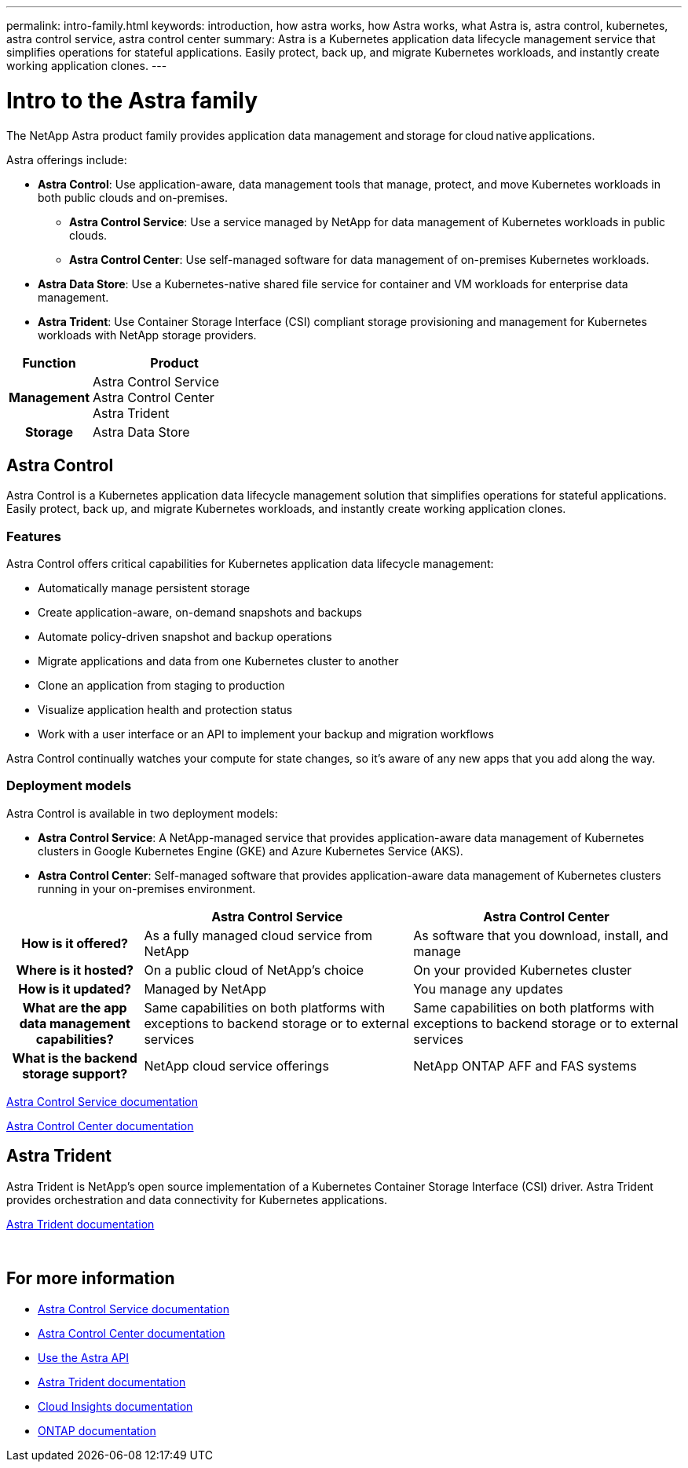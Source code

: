 ---
permalink: intro-family.html
keywords: introduction, how astra works, how Astra works, what Astra is, astra control, kubernetes, astra control service, astra control center
summary: Astra is a Kubernetes application data lifecycle management service that simplifies operations for stateful applications. Easily protect, back up, and migrate Kubernetes workloads, and instantly create working application clones.
---

= Intro to the Astra family
:hardbreaks:
:icons: font
:imagesdir: ./media/

The NetApp Astra product family provides application data management and storage  for cloud native applications. 

Astra offerings include:

* *Astra Control*: Use application-aware, data management tools that manage, protect, and move Kubernetes workloads in both public clouds and on-premises.​
** *Astra Control Service*: Use a service managed by NetApp for data management of Kubernetes workloads in public clouds.
** *Astra Control Center*: Use self-managed software for data management of on-premises Kubernetes workloads.
* *Astra Data Store*: Use a Kubernetes-native shared file service for container and VM workloads for enterprise data management.
* *Astra Trident*: Use Container Storage Interface (CSI) compliant storage provisioning and management for Kubernetes workloads with NetApp storage providers.

[cols=2*,options="header",cols="1h,2d"]
|===
| Function
| Product
| Management |
Astra Control Service
Astra Control Center
Astra Trident
| Storage | Astra Data Store
|===

== Astra Control
Astra Control is a Kubernetes application data lifecycle management solution that simplifies operations for stateful applications. Easily protect, back up, and migrate Kubernetes workloads, and instantly create working application clones.


=== Features

Astra Control offers critical capabilities for Kubernetes application data lifecycle management:

* Automatically manage persistent storage
* Create application-aware, on-demand snapshots and backups
* Automate policy-driven snapshot and backup operations
* Migrate applications and data from one Kubernetes cluster to another
* Clone an application from staging to production
* Visualize application health and protection status
* Work with a user interface or an API to implement your backup and migration workflows

Astra Control continually watches your compute for state changes, so it’s aware of any new apps that you add along the way.


=== Deployment models
Astra Control is available in two deployment models:

* *Astra Control Service*: A NetApp-managed service that provides application-aware data management of Kubernetes clusters in Google Kubernetes Engine (GKE) and Azure Kubernetes Service (AKS).
* *Astra Control Center*: Self-managed software that provides application-aware data management of Kubernetes clusters running in your on-premises environment.

[cols=3*,options="header",cols="1h,2d,2d"]
|===
|
| Astra Control Service
| Astra Control Center
| How is it offered? | As a fully managed cloud service from NetApp | As software that you download, install, and manage
| Where is it hosted? | On a public cloud of NetApp's choice | On your provided Kubernetes cluster
| How is it updated? | Managed by NetApp | You manage any updates
| What are the app data management capabilities? | Same capabilities on both platforms with exceptions to backend storage or to external services | Same capabilities on both platforms with exceptions to backend storage or to external services
| What is the backend storage support? | NetApp cloud service offerings | NetApp ONTAP AFF and FAS systems
|===

https://docs.netapp.com/us-en/astra/index.html[Astra Control Service documentation^]

https://docs.netapp.com/us-en/astra-control-center/[Astra Control Center documentation^]

== Astra Trident

Astra Trident is NetApp’s open source implementation of a Kubernetes Container Storage Interface (CSI) driver​. Astra Trident provides orchestration and data connectivity for Kubernetes applications​.

https://docs.netapp.com/us-en/trident/index.html[Astra Trident documentation^]

//== Astra Data Store

//Astra Data Store is a distributed parallel file system that delivers scalable and shared file and block data services native to a Kubernetes cluster with enterprise data management capabilities​.
​
//Astra Data Store includes these key features:

//* Is packaged and delivered as software​
//* Runs on third party commodity hardware​
//* Provides a common data plane for traditional and cloud-native applications ​


== For more information

* https://docs.netapp.com/us-en/astra/index.html[Astra Control Service documentation^]
* https://docs.netapp.com/us-en/astra-control-center/[Astra Control Center documentation^]
* https://docs.netapp.com/us-en/astra-automation/index.html[Use the Astra API^]
* https://docs.netapp.com/us-en/trident/index.html[Astra Trident documentation^]
* https://docs.netapp.com/us-en/cloudinsights/[Cloud Insights documentation^]
* https://docs.netapp.com/us-en/ontap/index.html[ONTAP documentation^]
